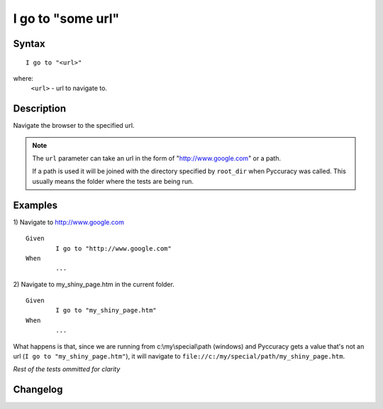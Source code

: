 ==================
I go to "some url"
==================

Syntax
------
::

	I go to "<url>"

where:
	``<url>`` - url to navigate to.
		
Description
-----------
Navigate the browser to the specified url.

.. note::

   The ``url`` parameter can take an url in the form of "http://www.google.com" or a path.
   
   If a path is used it will be joined with the directory specified by ``root_dir`` when Pyccuracy was called. 
   This usually means the folder where the tests are being run.
   	
Examples
--------
1) Navigate to http://www.google.com
::

	Given
		I go to "http://www.google.com"
	When
		...
	
2) Navigate to my_shiny_page.htm in the current folder.
::

	Given
		I go to "my_shiny_page.htm"
	When
		...
		
What happens is that, since we are running from c:\\my\\special\\path (windows) and 
Pyccuracy gets a value that's not an url (``I go to "my_shiny_page.htm"``), 
it will navigate to ``file://c:/my/special/path/my_shiny_page.htm``.

		
*Rest of the tests ommitted for clarity*

Changelog
---------
.. versionadded:: 0.1
   Page Go To action.